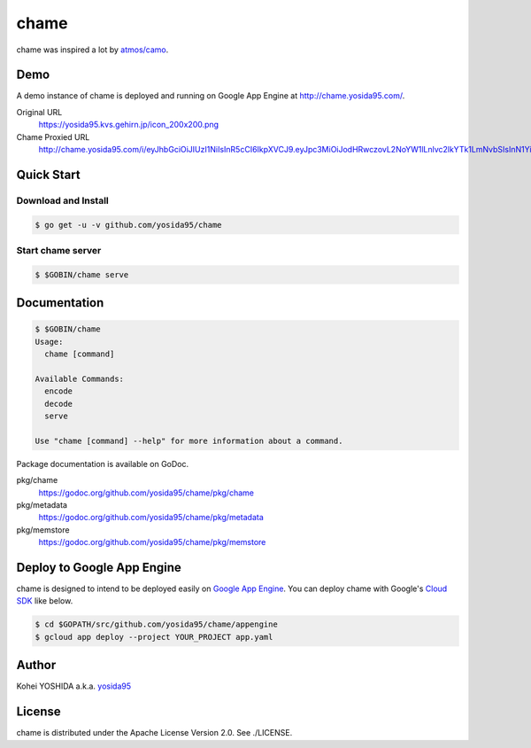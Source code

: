 chame
=====

chame was inspired a lot by `atmos/camo`_.


Demo
----

A demo instance of chame is deployed and running on Google App Engine at http://chame.yosida95.com/.

Original URL
    https://yosida95.kvs.gehirn.jp/icon_200x200.png
Chame Proxied URL
    http://chame.yosida95.com/i/eyJhbGciOiJIUzI1NiIsInR5cCI6IkpXVCJ9.eyJpc3MiOiJodHRwczovL2NoYW1lLnlvc2lkYTk1LmNvbSIsInN1YiI6Imh0dHBzOi8veW9zaWRhOTUua3ZzLmdlaGlybi5qcC9pY29uXzIwMHgyMDAucG5nIn0.qWZOZzqKkIz6j6zAsu3DdapYYR8yi32rzxFCA1BvK58


Quick Start
-----------

Download and Install
~~~~~~~~~~~~~~~~~~~~

.. code-block:: console

    $ go get -u -v github.com/yosida95/chame


Start chame server
~~~~~~~~~~~~~~~~~~

.. code-block:: console

    $ $GOBIN/chame serve


Documentation
-------------

.. code-block:: console

    $ $GOBIN/chame
    Usage:
      chame [command]

    Available Commands:
      encode
      decode
      serve

    Use "chame [command] --help" for more information about a command.


Package documentation is available on GoDoc.

pkg/chame
    https://godoc.org/github.com/yosida95/chame/pkg/chame
pkg/metadata
    https://godoc.org/github.com/yosida95/chame/pkg/metadata
pkg/memstore
    https://godoc.org/github.com/yosida95/chame/pkg/memstore


Deploy to Google App Engine
---------------------------

chame is designed to intend to be deployed easily on `Google App Engine`_.
You can deploy chame with Google's `Cloud SDK`_ like below.

.. code-block:: console

    $ cd $GOPATH/src/github.com/yosida95/chame/appengine
    $ gcloud app deploy --project YOUR_PROJECT app.yaml


Author
------

Kohei YOSHIDA a.k.a. yosida95_


License
-------

chame is distributed under the Apache License Version 2.0.
See ./LICENSE.

.. _yosida95: https://yosida95.com/
.. _`atmos/camo`: https://github.com/atmos/camo

.. _`Google App Engine`: https://cloud.google.com/appengine/
.. _`Cloud SDK`: https://cloud.google.com/sdk/
